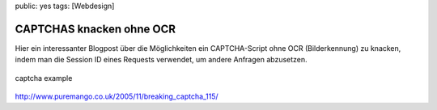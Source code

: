 public: yes
tags: [Webdesign]

CAPTCHAS knacken ohne OCR
=========================

Hier ein interessanter Blogpost über die Möglichkeiten ein
CAPTCHA-Script ohne OCR (Bilderkennung) zu knacken, indem man die
Session ID eines Requests verwendet, um andere Anfragen abzusetzen.

.. figure:: http://upload.wikimedia.org/wikipedia/commons/6/69/Captcha.jpg
   :align: center
   :alt: captcha example

   captcha example
`http://www.puremango.co.uk/2005/11/breaking\_captcha\_115/ <http://www.puremango.co.uk/2005/11/breaking_captcha_115/>`_

